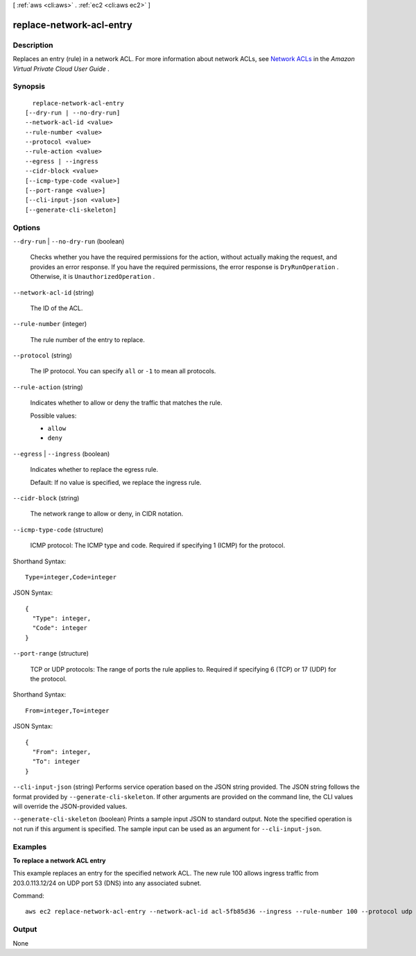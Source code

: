 [ :ref:`aws <cli:aws>` . :ref:`ec2 <cli:aws ec2>` ]

.. _cli:aws ec2 replace-network-acl-entry:


*************************
replace-network-acl-entry
*************************



===========
Description
===========



Replaces an entry (rule) in a network ACL. For more information about network ACLs, see `Network ACLs`_ in the *Amazon Virtual Private Cloud User Guide* .



========
Synopsis
========

::

    replace-network-acl-entry
  [--dry-run | --no-dry-run]
  --network-acl-id <value>
  --rule-number <value>
  --protocol <value>
  --rule-action <value>
  --egress | --ingress
  --cidr-block <value>
  [--icmp-type-code <value>]
  [--port-range <value>]
  [--cli-input-json <value>]
  [--generate-cli-skeleton]




=======
Options
=======

``--dry-run`` | ``--no-dry-run`` (boolean)


  Checks whether you have the required permissions for the action, without actually making the request, and provides an error response. If you have the required permissions, the error response is ``DryRunOperation`` . Otherwise, it is ``UnauthorizedOperation`` .

  

``--network-acl-id`` (string)


  The ID of the ACL.

  

``--rule-number`` (integer)


  The rule number of the entry to replace.

  

``--protocol`` (string)


  The IP protocol. You can specify ``all`` or ``-1`` to mean all protocols.

  

``--rule-action`` (string)


  Indicates whether to allow or deny the traffic that matches the rule.

  

  Possible values:

  
  *   ``allow``

  
  *   ``deny``

  

  

``--egress`` | ``--ingress`` (boolean)


  Indicates whether to replace the egress rule.

   

  Default: If no value is specified, we replace the ingress rule.

  

``--cidr-block`` (string)


  The network range to allow or deny, in CIDR notation.

  

``--icmp-type-code`` (structure)


  ICMP protocol: The ICMP type and code. Required if specifying 1 (ICMP) for the protocol.

  



Shorthand Syntax::

    Type=integer,Code=integer




JSON Syntax::

  {
    "Type": integer,
    "Code": integer
  }



``--port-range`` (structure)


  TCP or UDP protocols: The range of ports the rule applies to. Required if specifying 6 (TCP) or 17 (UDP) for the protocol.

  



Shorthand Syntax::

    From=integer,To=integer




JSON Syntax::

  {
    "From": integer,
    "To": integer
  }



``--cli-input-json`` (string)
Performs service operation based on the JSON string provided. The JSON string follows the format provided by ``--generate-cli-skeleton``. If other arguments are provided on the command line, the CLI values will override the JSON-provided values.

``--generate-cli-skeleton`` (boolean)
Prints a sample input JSON to standard output. Note the specified operation is not run if this argument is specified. The sample input can be used as an argument for ``--cli-input-json``.



========
Examples
========

**To replace a network ACL entry**

This example replaces an entry for the specified network ACL. The new rule 100 allows ingress traffic from 203.0.113.12/24 on UDP port 53 (DNS) into any associated subnet.

Command::

  aws ec2 replace-network-acl-entry --network-acl-id acl-5fb85d36 --ingress --rule-number 100 --protocol udp --port-range From=53,To=53 --cidr-block 203.0.113.12/24 --rule-action allow


======
Output
======

None

.. _Network ACLs: http://docs.aws.amazon.com/AmazonVPC/latest/UserGuide/VPC_ACLs.html
